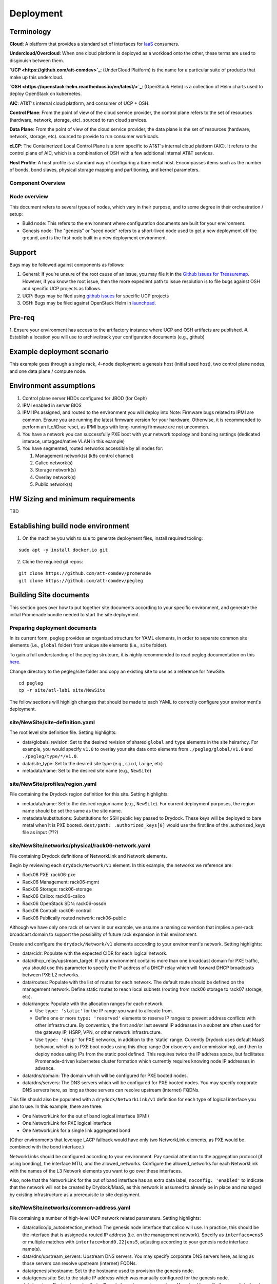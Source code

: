 Deployment
==========

Terminology
-----------

**Cloud**: A platform that provides a standard set of interfaces for `IaaS <https://en.wikipedia.org/wiki/Infrastructure_as_a_service>`_ consumers.

**Undercloud/Overcloud**: When one cloud platform is deployed as a workload onto
the other, these terms are used to disginuish between them.

**`UCP <https://github.com/att-comdev>`_**: (UnderCloud Platform) is the name for a particular suite of products that
make up this undercloud.

**`OSH <https://openstack-helm.readthedocs.io/en/latest/>`_**: (OpenStack Helm) is a collection of Helm charts used to deploy OpenStack
on kubernetes.

**AIC**: AT&T's internal cloud platform, and consumer of UCP + OSH.

**Control Plane**: From the point of view of the cloud service provider, the
control plane refers to the set of resources (hardware, network, storage, etc).
sourced to run cloud services.

**Data Plane**: From the point of view of the cloud service provider, the data
plane is the set of resources (hardware, network, storage, etc). sourced to
provide to run consumer workloads.

**cLCP**: The Containerized Local Control Plane is a term specific to AT&T's
internal cloud platform (AIC). It refers to the control plane of AIC, which is a
combination of OSH with a few additional internal AT&T services.

**Host Profile**: A host profile is a standard way of configuring a bare metal
host. Encompasses items such as the number of bonds, bond slaves, physical
storage mapping and partitioning, and kernel parameters.

Component Overview
^^^^^^^^^^^^^^^^^^

.. image:: diagrams/component_list.png

Node overview
^^^^^^^^^^^^^

This document refers to several types of nodes, which vary in their purpose, and
to some degree in their orchestration / setup:

- Build node: This refers to the environment where configuration documents are
  built for your environment.
- Genesis node: The "genesis" or "seed node" refers to a short-lived node used
  to get a new deployment off the ground, and is the first node built in a new
  deployment environment.

Support
-------

Bugs may be followed against components as follows:

1. General: If you're unsure of the root cause of an issue, you may file it in
   the `Github issues for Treasuremap <https://github.com/att-comdev/treasuremap/issues>`_.
   However, if you know the root issue, then the more expedient path to issue
   resolution is to file bugs against OSH and specific UCP projects as follows.
2. UCP: Bugs may be filed using `github issues <https://github.com/att-comdev>`_ for specific UCP projects
3. OSH: Bugs may be filed against OpenStack Helm in `launchpad <https://bugs.launchpad.net/openstack-helm/>`_.

Pre-req
-------

1. Ensure your environment has access to the artifactory instance where
UCP and OSH artifacts are published.
#. Establish a location you will use to archive/track your configuration
documents (e.g., github)

Example deployment scenario
---------------------------

This example goes through a single rack, 4-node deployment: a genesis host
(initial seed host), two control plane nodes, and one data plane / compute node.

Environment assumptions
-----------------------

1. Control plane server HDDs configured for JBOD (for Ceph)
2. IPMI enabled in server BIOS
3. IPMI IPs assigned, and routed to the environment you will deploy into
   Note: Firmware bugs related to IPMI are common. Ensure you are running the
   latest firmware version for your hardware. Otherwise, it is recommended to
   perform an iLo/iDrac reset, as IPMI bugs with long-running firmware are not
   uncommon.
4. You have a network you can successfully PXE boot with your network topology
   and bonding settings (dedicated interace, untagged/native VLAN in this example)
5. You have segmented, routed networks accessible by all nodes for:

   1. Management network(s) (k8s control channel)
   2. Calico network(s)
   3. Storage network(s)
   4. Overlay network(s)
   5. Public network(s)

HW Sizing and minimum requirements
----------------------------------

TBD

Establishing build node environment
-----------------------------------

1. On the machine you wish to sue to generate deployment files, install required
   tooling:

::

    sudo apt -y install docker.io git

2. Clone the required git repos:

::

    git clone https://github.com/att-comdev/promenade
    git clone https://github.com/att-comdev/pegleg

Building Site documents
-----------------------

This section goes over how to put together site documents according to your
specific environment, and generate the initial Promenade bundle needed to start
the site deployment.

Preparing deployment documents
^^^^^^^^^^^^^^^^^^^^^^^^^^^^^^

In its current form, pegleg provides an organized structure for YAML elements,
in order to separate common site elements (i.e., ``global`` folder) from unique
site elements (i.e., ``site`` folder).

To gain a full understanding of the pegleg strutcure, it is highly recommended
to read pegleg documentation on this `here <https://pegleg.readthedocs.io/en/latest/artifacts.html/>`_.

Change directory to the pegleg/site folder and copy an existing site to use as a
reference for NewSite:

::

    cd pegleg
    cp -r site/atl-lab1 site/NewSite

The follow sections will highligh changes that should be made to each YAML to
correctly configure your environment's deployment.

site/NewSite/site-definition.yaml
^^^^^^^^^^^^^^^^^^^^^^^^^^^^^^^^^

The root level site definition file. Setting highlights:

- data/globals_revision: Set to the desired revision of shared ``global`` and
  ``type`` elements in the site heirarhcy. For example, you would specify ``v1.0``
  to overlay your site data onto elements from ``./pegleg/global/v1.0`` and
  ``./pegleg/type/*/v1.0``.
- data/site_type: Set to the desired site type (e.g., ``cicd``, ``large``, etc)
- metadata/name: Set to the desired site name (e.g., ``NewSite``)

site/NewSite/profiles/region.yaml
^^^^^^^^^^^^^^^^^^^^^^^^^^^^^^^^^

File containing the Drydock region definition for this site. Setting highlights:

- metadata/name: Set to the desired region name (e.g., ``NewSite``). For current
  deployment purposes, the region name should be set the same as the site name.
- metadata/substitutions: Substitutions for SSH public key passed to Drydock.
  These keys will be deployed to bare metal when it is PXE booted.
  ``dest/path: .authorized_keys[0]`` would use the first line of the
  .authorized_keys file as input (???)

site/NewSite/networks/physical/rack06-network.yaml
^^^^^^^^^^^^^^^^^^^^^^^^^^^^^^^^^^^^^^^^^^^^^^^^^^

File containing Drydock definitions of NetworkLink and Network elements.

Begin by reviewing each ``drydock/Network/v1`` element. In this example, the
networks we reference are:

- Rack06 PXE: rack06-pxe
- Rack06 Management: rack06-mgmt
- Rack06 Storage: rack06-storage
- Rack06 Calico: rack06-calico
- Rack06 OpenStack SDN: rack06-ossdn
- Rack06 Contrail: rack06-contrail
- Rack06 Publically routed network: rack06-public

Although we have only one rack of servers in our example, we assume a naming
convention that implies a per-rack broadcast domain to support the possibility
of future rack expansion in this environment.

Create and configure the ``drydock/Network/v1`` elements according to your
environment's network. Setting highlights:

- data/cidr: Populate with the expected CIDR for each logical network.
- data/dhcp_relay/upstream_target: If your environment contains more than one
  broadcast domain for PXE traffic, you should use this parameter to specify the
  IP address of a DHCP relay which will forward DHCP broadcasts between PXE L2
  networks.
- data/routes: Populate with the list of routes for each network. The default
  route should be defined on the management network. Define static routes to
  reach local subnets (routing from rack06 storage to rack07 storage, etc).
- data/ranges: Populate with the allocation ranges for each network.

  - Use ``type: 'static'`` for the IP range you want to allocate from.
  - Define one or more ``type: 'reserved'`` elements to reserve IP ranges to prevent
    address conflicts with other infrastructure. By convention, the first and/or
    last several IP addresses in a subnet are often used for the gateway IP,
    HSRP, VPN, or other network infrastructure.
  - Use ``type: 'dhcp'`` for PXE networks, in addition to the 'static' range.
    Currently Drydock uses default MaaS behavior, which is to PXE boot nodes
    using this dhcp range (for disocvery and commissioning), and then to deploy
    nodes using IPs from the static pool defined. This requires twice the IP
    address space, but facilitates Promenade-driven kubernetes cluster formation
    which currently requires knowing node IP addresses in advance.

- data/dns/domain: The domain which will be configured for PXE booted nodes.
- data/dns/servers: The DNS servers which will be configured for PXE booted
  nodes. You may specify corporate DNS servers here, as long as those servers
  can resolve upstream (internet) FQDNs.

This file should also be populated with a ``drydock/NetworkLink/v1`` definition
for each type of logical interface you plan to use. In this example, there are
three:

- One NetworkLink for the out of band logical interface (IPMI)
- One NetworkLink for PXE logical interface
- One NetworkLink for a single link aggregated bond

(Other environments that leverage LACP fallback would have only two NetworkLink
elements, as PXE would be combined with the bond interface.)

NetworkLinks should be configured according to your environment. Pay special
attention to the aggregation protocol (if using bonding), the interface MTU, and
the allowed_networks. Configure the allowed_networks for each NetworkLink with
the names of the L3 Network elements you want to go over these interfaces.

Also, note that the NetworkLink for the out of band interface has an extra data
label, ``noconfig: 'enabled'`` to indicate that the network will not be created by
Drydock/MaaS, as this network is assumed to already be in place and managed by
existing infrastructure as a prerequisite to site deployment.

site/NewSite/networks/common-address.yaml
^^^^^^^^^^^^^^^^^^^^^^^^^^^^^^^^^^^^^^^^^

File containing a number of high-level UCP network related parameters. Setting
highlights:

- data/calico/ip_autodetection_method: The genesis node interface that calico
  will use. In practice, this should be the interface that is assigned a routed
  IP address (i.e. on the management network). Specify as ``interface=ens5`` or
  multiple matches with ``interface=bond0.22|ens5``, adjusting according to your
  genesis node interface name(s).
- data/dns/upstream_servers: Upstream DNS servers. You may specify corporate DNS
  servers here, as long as those servers can resolve upstream (internet) FQDNs.
- data/genesis/hostname: Set to the hostname used to provision the genesis node.
- data/genesis/ip: Set to the static IP address which was manually configured
  for the genesis node.
- data/masters: Designate nodes that will run kubernetes master services. You
  should specify the same list of nodes which will run UCP services (control
  plane nodes).
- data/ntp/servers_joined: Upstream NTP servers. You may specify corporate NTP
  servers here if available.
- data/storage/ceph/cluster_cidr: CIDR(s) for Ceph internal traffic. Set this to
  the list of all management networks used in the environment that will host
  Ceph services. In practice, this means the list of the management networks
  assigned to nodes designated to run UCP services (control plane nodes).
- data/storage/ceph/public_cidr: Set the same as above.

site/NewSite/profiles/hardware/hw_generic.yaml
^^^^^^^^^^^^^^^^^^^^^^^^^^^^^^^^^^^^^^^^^^^^^^

File containg the generic HardwareProfile for this site.

In the future, this file will track hardware detail such as the hardware
manufacturer, firmware versions, and PCI IDs for NICs. Currently these values
are not used, but some dummy values need to be present. Use this file as-is.

site/NewSite/profiles/host/
^^^^^^^^^^^^^^^^^^^^^^^^^^^

This directory contains a list of files that define ``drydock/HostProfile/v1``
elements. This example demonstrates layering of host profiles, as it defines a
``base_control_plane`` profile, which is inherited by another profile,
``rack6_control_plane``. Another host profile, ``base_data_plane`` is inherited by
``rack6_data_plane``.

This example demonstrates a typical use-case where data-plane nodes may have a
different bond configuration than control-plane nodes. If we added another rack
with its own CIDRs, we could inherit the same base host profiles to avoid
unnecessary duplication of information.

site/NewSite/profiles/host/base_control_plane.yaml
^^^^^^^^^^^^^^^^^^^^^^^^^^^^^^^^^^^^^^^^^^^^^^^^^^

An example host profile that defines a desired bonding configuration for control
plane nodes.

site/NewSite/profiles/host/rack6_control_plane.yaml
^^^^^^^^^^^^^^^^^^^^^^^^^^^^^^^^^^^^^^^^^^^^^^^^^^^

An exapmle host profile that defines a desired bonding configuration for data-
plane nodes.

site/NewSite/baremetal/rack6.yaml
^^^^^^^^^^^^^^^^^^^^^^^^^^^^^^^^^

File containing the ``drydock/BareMetalNode/v1`` resources for this site.

Populate with a BareMetalNode element for each bare metal node in the
environment. Setting highlights:

- metadata/name: Set to the desired hostname of the node
- data/host_profile: Set the host profile that will be applied to the node
- data/metadata/rack: Set the node's rack number / ID here
- data/metadata/tags: Tag with ``'masters'`` to designate nodes which will run the
  kubernetes master services, and with ``'workers'`` to designate nodes which will
  be kubernetes workers.
- data/addressing: Manually set unqiue IP network address for each node, using
  IPs within the static ranges specified for the same networks in
  ``rack06-network.yaml``.

site/NewSite/pki/kubernetes-nodes.yaml
^^^^^^^^^^^^^^^^^^^^^^^^^^^^^^^^^^^^^^

File containing management IPs and hostnames of nodes. Each node in the
environment will require its own ``promenade/KubernetesNode/v1`` element. Setting
highlights:

- data/hostname: Hostname of the node that is used to generate certificates.
  Ensure this matches what has been specified in ``rack06-baremetal.yaml`` for
  each node. In addition, there needs to be an entry for the ``genesis`` node.
- metadata/name: Repeat the hostname of the node here.
- data/ip: Use the IP defined for the management network of the node specified
  in ``rack06-baremetal.yaml``, and in ``common-address.yaml`` in the case of the
  ``genesis`` node. Ensure IPs are correct for their hostnames.

Building the Promenade bundle
^^^^^^^^^^^^^^^^^^^^^^^^^^^^^

Checkout promenade and run the ``simple-deployment.sh`` script:

::

    git clone https://github.com/att-comdev/promenade.git
    sudo promenade/tools/simple-deployment.sh $PATH_TO_PROM_YAMLS build

PATH_TO_PROM_YAMLS must be a directory created containing all site YAMLs
generated from previous sections, except (???):

::

    schema.yaml
    drydock.yaml

Estimated runtime: About **1 minute** plus **20 seconds per node** defined in
``joining-host-config.yaml``.

Genesis node
------------

Initial setup
^^^^^^^^^^^^^

Start with a manual install of Ubuntu 16.04 on the node you wish to use to seed
the rest of your environment. Ensure the host has outbound internet access and
can resolve public DNS entries.

Ensure that the hostname matches the hostname specified in the Genesis.yaml file
used in the previously generated configuration. If it does not, then either
change the hostname of the node to match the configuration documents, or re-
generate the configuration with the correct hostname.

Install ntpdate/ntp
^^^^^^^^^^^^^^^^^^^

Check if ntp is already installed/running:

::

    ntpq -p

If this prodcues an output, ensure that the ``offset`` field is less than 50.000
(miliseconds) for the primary time source (indicated by ``*`` at the line start):

::

    .    remote           refid      st t when poll reach   delay   offset  jitter
    ==============================================================================
    +time.tritn.com  63.145.169.3     2 u   48   64  377   54.875    3.533   2.392
    +mis.wci.com     216.218.254.202  2 u   53   64  377   73.954   -2.089   2.538
    *97-127-86-125.m .PPS.            1 u   43   64  377   24.638    0.122   2.686

Otherwise, install and run ntpdate prior to installing ntp:

::

    type ntpd && sudo service ntp stop && RESTART=true
    sudo apt -y install ntpdate
    sudo ntpdate ntp.ubuntu.com
    sudo apt -y install ntp
    [ -n $RESTART ] && sudo service ntp restart

and verify the node begins to sync to upstream NTP sources, indicated by non-zero
``reach`` value for the primary time source (indicated by ``*`` at the line
start).


Promenade bootstrap
^^^^^^^^^^^^^^^^^^^

Copy the ``genesis.sh`` script generated in the ``promenade/build`` directory
on the build node to the genesis node. Then, run the script as sudo on the
genesis node:

::

    sudo ./genesis.sh

Estimated runtime: **20m**

In the event of failures, refer to `genesis troubleshooting <https://promenade.readthedocs.io/en/latest/troubleshooting/genesis.html>`_.

Following completion, run the ``validate-genesis.sh`` script to ensure correct
provisioning of the genesis node:

::

    sudo ./validate-genesis.sh

Estimated runtime: **2m**

Nginx server workaround (no longer needed??)
^^^^^^^^^^^^^^^^^^^^^^^^^^^^^^^^^^^^^^^^^^^^

Currently it is necessary to setup a web server to host the other Promenade
bundle build artifacts, so that new nodes PXE booted into the environment can
retrieve their ``join-<NODE>.sh`` scripts and run them, without a manual
execution. (This script will join the node to the UCP kubernetes cluster.)

At present, you may use the genesis node for this purpose (and defer genesis
teardown until some later time when this workaround is no longer necessary).

Copy all of the Promenade build artifacts to the genesis node, then run the
following after substituting local disk path to the promenade artifacts that
were copioed onto the genesis node:

::

    sudo docker run -d -v $PATH_TO_PROMENADE_BUNDLE:/usr/share/nginx/html -p 6880:80 nginx

Estimated runtime: **5s**

Deploy Site with Shipyard
^^^^^^^^^^^^^^^^^^^^^^^^^

Start by cloning the shipyard repository to the Genesis node:

::

    git clone https://review.gerrithub.io/att-comdev/shipyard

Next, run the deckhand_load_yaml.sh script as follows:

::

    sudo ./shipyard/tools/deckhand_load_yaml.sh $REGION $PATH_TO_ALL_YAMLS

where REGION is the region name (as defined in drydock.yaml), and PATH_TO_ALL_YAMLS
is the path to a directory containing all YAML files generated in previous
sections.

Estimated runtime: **3m**

Troubleshooting placeholder

Now deploy the site with shipyard:

::

    sudo ./shipyard/tools/deploy_site.sh

Estimated runtime: **1h30m**

Troubleshooting placeholder

The message ``Site Successfully Deployed`` is the expected output at the end of a
successful deployment.

